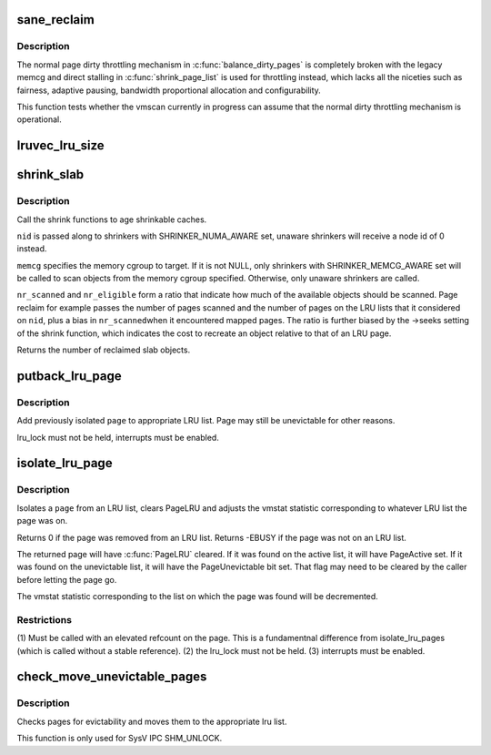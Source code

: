 .. -*- coding: utf-8; mode: rst -*-
.. src-file: mm/vmscan.c

.. _`sane_reclaim`:

sane_reclaim
============

.. c:function:: bool sane_reclaim(struct scan_control *sc)

    is the usual dirty throttling mechanism operational?

    :param struct scan_control \*sc:
        scan_control in question

.. _`sane_reclaim.description`:

Description
-----------

The normal page dirty throttling mechanism in \ :c:func:`balance_dirty_pages`\  is
completely broken with the legacy memcg and direct stalling in
\ :c:func:`shrink_page_list`\  is used for throttling instead, which lacks all the
niceties such as fairness, adaptive pausing, bandwidth proportional
allocation and configurability.

This function tests whether the vmscan currently in progress can assume
that the normal dirty throttling mechanism is operational.

.. _`lruvec_lru_size`:

lruvec_lru_size
===============

.. c:function:: unsigned long lruvec_lru_size(struct lruvec *lruvec, enum lru_list lru, int zone_idx)

    Returns the number of pages on the given LRU list.

    :param struct lruvec \*lruvec:
        lru vector

    :param enum lru_list lru:
        lru to use

    :param int zone_idx:
        zones to consider (use MAX_NR_ZONES for the whole LRU list)

.. _`shrink_slab`:

shrink_slab
===========

.. c:function:: unsigned long shrink_slab(gfp_t gfp_mask, int nid, struct mem_cgroup *memcg, unsigned long nr_scanned, unsigned long nr_eligible)

    shrink slab caches

    :param gfp_t gfp_mask:
        allocation context

    :param int nid:
        node whose slab caches to target

    :param struct mem_cgroup \*memcg:
        memory cgroup whose slab caches to target

    :param unsigned long nr_scanned:
        pressure numerator

    :param unsigned long nr_eligible:
        pressure denominator

.. _`shrink_slab.description`:

Description
-----------

Call the shrink functions to age shrinkable caches.

\ ``nid``\  is passed along to shrinkers with SHRINKER_NUMA_AWARE set,
unaware shrinkers will receive a node id of 0 instead.

\ ``memcg``\  specifies the memory cgroup to target. If it is not NULL,
only shrinkers with SHRINKER_MEMCG_AWARE set will be called to scan
objects from the memory cgroup specified. Otherwise, only unaware
shrinkers are called.

\ ``nr_scanned``\  and \ ``nr_eligible``\  form a ratio that indicate how much of
the available objects should be scanned.  Page reclaim for example
passes the number of pages scanned and the number of pages on the
LRU lists that it considered on \ ``nid``\ , plus a bias in \ ``nr_scanned``\ 
when it encountered mapped pages.  The ratio is further biased by
the ->seeks setting of the shrink function, which indicates the
cost to recreate an object relative to that of an LRU page.

Returns the number of reclaimed slab objects.

.. _`putback_lru_page`:

putback_lru_page
================

.. c:function:: void putback_lru_page(struct page *page)

    put previously isolated page onto appropriate LRU list

    :param struct page \*page:
        page to be put back to appropriate lru list

.. _`putback_lru_page.description`:

Description
-----------

Add previously isolated \ ``page``\  to appropriate LRU list.
Page may still be unevictable for other reasons.

lru_lock must not be held, interrupts must be enabled.

.. _`isolate_lru_page`:

isolate_lru_page
================

.. c:function:: int isolate_lru_page(struct page *page)

    tries to isolate a page from its LRU list

    :param struct page \*page:
        page to isolate from its LRU list

.. _`isolate_lru_page.description`:

Description
-----------

Isolates a \ ``page``\  from an LRU list, clears PageLRU and adjusts the
vmstat statistic corresponding to whatever LRU list the page was on.

Returns 0 if the page was removed from an LRU list.
Returns -EBUSY if the page was not on an LRU list.

The returned page will have \ :c:func:`PageLRU`\  cleared.  If it was found on
the active list, it will have PageActive set.  If it was found on
the unevictable list, it will have the PageUnevictable bit set. That flag
may need to be cleared by the caller before letting the page go.

The vmstat statistic corresponding to the list on which the page was
found will be decremented.

.. _`isolate_lru_page.restrictions`:

Restrictions
------------

(1) Must be called with an elevated refcount on the page. This is a
fundamentnal difference from isolate_lru_pages (which is called
without a stable reference).
(2) the lru_lock must not be held.
(3) interrupts must be enabled.

.. _`check_move_unevictable_pages`:

check_move_unevictable_pages
============================

.. c:function:: void check_move_unevictable_pages(struct page **pages, int nr_pages)

    check pages for evictability and move to appropriate zone lru list

    :param struct page \*\*pages:
        array of pages to check

    :param int nr_pages:
        number of pages to check

.. _`check_move_unevictable_pages.description`:

Description
-----------

Checks pages for evictability and moves them to the appropriate lru list.

This function is only used for SysV IPC SHM_UNLOCK.

.. This file was automatic generated / don't edit.

